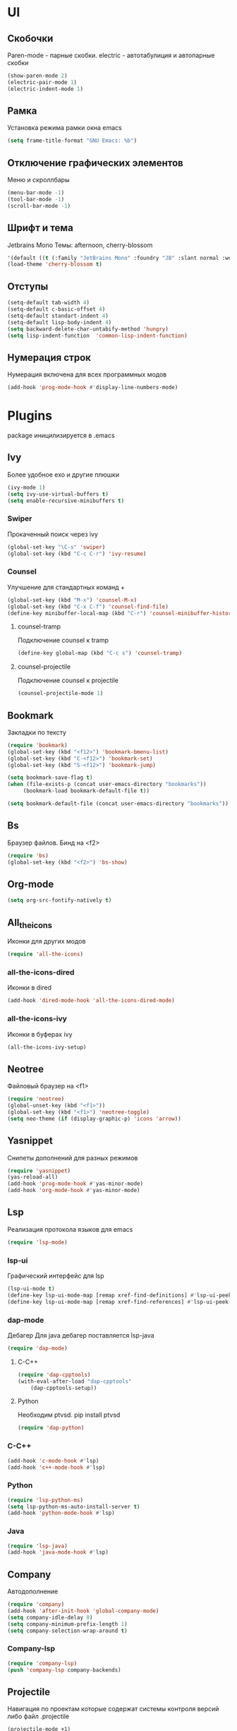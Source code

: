 * UI
** Скобочки
   Paren-mode - парные скобки.
   electric - автотабулиция и автопарные скобки
   #+BEGIN_SRC emacs-lisp
   (show-paren-mode 2)
   (electric-pair-mode 1)
   (electric-indent-mode 1)
   #+END_SRC
** Рамка
   Установка режима рамки окна emacs
   #+BEGIN_SRC emacs-lisp
	 (setq frame-title-format "GNU Emacs: %b")
   #+END_SRC
** Отключение графических элементов
   Меню и скроллбары
   #+BEGIN_SRC emacs-lisp
   (menu-bar-mode -1)
   (tool-bar-mode -1)
   (scroll-bar-mode -1)
   #+END_SRC
** Шрифт и тема
   Jetbrains Mono
   Темы: afternoon, cherry-blossom
   #+BEGIN_SRC emacs-lisp
     '(default ((t (:family "JetBrains Mono" :foundry "JB" :slant normal :weight normal :height 98 :width normal))))
     (load-theme 'cherry-blossom t)
   #+END_SRC
** Отступы
   #+BEGIN_SRC emacs-lisp
	 (setq-default tab-width 4)
	 (setq-default c-basic-offset 4)
	 (setq-default standart-indent 4)
	 (setq-default lisp-body-indent 4)
	 (setq backward-delete-char-untabify-method 'hungry)
	 (setq lisp-indent-function  'common-lisp-indent-function)
   #+END_SRC
** Нумерация строк
   Нумерация включена для всех программных модов
   #+BEGIN_SRC emacs-lisp
   (add-hook 'prog-mode-hook #'display-line-numbers-mode)
   #+END_SRC
* Plugins
package иницилизируется в .emacs
** Ivy
   Более удобное exo и другие плюшки
   #+BEGIN_SRC emacs-lisp
	 (ivy-mode 1)
	 (setq ivy-use-virtual-buffers t)
	 (setq enable-recursive-minibuffers t)
   #+END_SRC
*** Swiper
	Прокаченный поиск через ivy
	#+BEGIN_SRC emacs-lisp
	(global-set-key "\C-s" 'swiper)
	(global-set-key (kbd "C-c C-r") 'ivy-resume)
	#+END_SRC
*** Counsel
	Улучшение для стандартных команд + 
	#+BEGIN_SRC emacs-lisp
	  (global-set-key (kbd "M-x") 'counsel-M-x)
	  (global-set-key (kbd "C-x C-f") 'counsel-find-file)
	  (define-key minibuffer-local-map (kbd "C-r") 'counsel-minibuffer-history)
	#+END_SRC
**** counsel-tramp
	 Подключение counsel к tramp
	 #+BEGIN_SRC emacs-lisp
	 (define-key global-map (kbd "C-c s") 'counsel-tramp)
	 #+END_SRC
**** counsel-projectile
	 Подключение counsel к projectile
	 #+BEGIN_SRC emacs-lisp
	 (counsel-projectile-mode 1)
	 #+END_SRC

** Bookmark
   Закладки по тексту
   #+BEGIN_SRC emacs-lisp
   (require 'bookmark)
   (global-set-key (kbd "<f12>") 'bookmark-bmenu-list)
   (global-set-key (kbd "C-<f12>") 'bookmark-set)
   (global-set-key (kbd "S-<f12>") 'bookmark-jump)

   (setq bookmark-save-flag t)
   (when (file-exists-p (concat user-emacs-directory "bookmarks"))
   		(bookmark-load bookmark-default-file t))

   (setq bookmark-default-file (concat user-emacs-directory "bookmarks"))
   #+END_SRC
** Bs
   Браузер файлов. Бинд на <f2>
   #+BEGIN_SRC emacs-lisp
   (require 'bs)
   (global-set-key (kbd "<f2>") 'bs-show)
   #+END_SRC
** Org-mode
   #+BEGIN_SRC emacs-lisp
   (setq org-src-fontify-natively t)
   #+END_SRC
** All_the_icons
   Иконки для других модов
   #+BEGIN_SRC emacs-lisp
   (require 'all-the-icons)
   #+END_SRC
*** all-the-icons-dired
	Иконки в dired
	#+BEGIN_SRC emacs-lisp
	(add-hook 'dired-mode-hook 'all-the-icons-dired-mode)
	#+END_SRC
*** all-the-icons-ivy
	Иконки в буферах ivy
	#+BEGIN_SRC emacs-lisp
	(all-the-icons-ivy-setup)
	#+END_SRC
** Neotree
   Файловый браузер на <f1>
   #+BEGIN_SRC emacs-lisp
   (require 'neotree)
   (global-unset-key (kbd "<f1>"))
   (global-set-key (kbd "<f1>") 'neotree-toggle)
   (setq neo-theme (if (display-graphic-p) 'icons 'arrow))
   #+END_SRC
** Yasnippet
   Снипеты дополнений для разных режимов
   #+BEGIN_SRC emacs-lisp
   (require 'yasnippet)
   (yas-reload-all)
   (add-hook 'prog-mode-hook #'yas-minor-mode)
   (add-hook 'org-mode-hook #'yas-minor-mode)
   #+END_SRC
** Lsp
   Реализация протокола языков для emacs
   #+BEGIN_SRC emacs-lisp
   (require 'lsp-mode)
   #+END_SRC
*** lsp-ui
	Графический интерфейс для lsp
	#+BEGIN_SRC emacs-lisp
	(lsp-ui-mode t)
	(define-key lsp-ui-mode-map [remap xref-find-definitions] #'lsp-ui-peek-find-definitions)
	(define-key lsp-ui-mode-map [remap xref-find-references] #'lsp-ui-peek-find-references)
	#+END_SRC
*** dap-mode
	Дебагер 
	Для java дебагер поставляется lsp-java
	#+BEGIN_SRC emacs-lisp
	  (require 'dap-mode)
	#+END_SRC
**** C-C++
	 #+BEGIN_SRC emacs-lisp
	   (require 'dap-cpptools)
	   (with-eval-after-load "dap-cpptools"
		   (dap-cpptools-setup))
	 #+END_SRC
**** Python
	 Необходим ptvsd.
	 pip install ptvsd
	 #+BEGIN_SRC emacs-lisp
	 (require 'dap-python)
	 #+END_SRC
*** C-C++
	#+BEGIN_SRC emacs-lisp
	(add-hook 'c-mode-hook #'lsp)
	(add-hook 'c++-mode-hook #'lsp)
	#+END_SRC
*** Python
	#+BEGIN_SRC emacs-lisp
	(require 'lsp-python-ms)
	(setq lsp-python-ms-auto-install-server t)
	(add-hook 'python-mode-hook #'lsp)
	#+END_SRC
*** Java
	#+BEGIN_SRC emacs-lisp
	(require 'lsp-java)
	(add-hook 'java-mode-hook #'lsp)
	#+END_SRC
** Company
   Автодополнение
   #+BEGIN_SRC emacs-lisp
	 (require 'company)
	 (add-hook 'after-init-hook 'global-company-mode)
	 (setq company-idle-delay 0)
	 (setq company-minimum-prefix-length 1) 
	 (setq company-selection-wrap-around t)
   #+END_SRC
*** Company-lsp
	
	#+BEGIN_SRC emacs-lisp
	(require 'company-lsp)
	(push 'company-lsp company-backends)
	#+END_SRC*** 
** Projectile
   Навигация по проектам которые содержат системы контроля версий
   либо файл .projectile
   #+BEGIN_SRC emacs-lisp
   (projectile-mode +1)
   (define-key projectile-mode-map (kbd "C-c p") 'projectile-command-map)
   #+END_SRC
** Flycheck
   Проверка синтаксиса
   #+BEGIN_SRC emacs-lisp
   (require 'flycheck)
   (global-flycheck-mode)
   #+END_SRC
** Tramp
   Использование данной конфигурации emacs 
   для доступа к удалённым серверам
   #+BEGIN_SRC emacs-lisp
   (require 'tramp)
   (setq tramp-default-method "ssh")
   #+END_SRC
** Ediprolog
   Выполнение кода prolog по нажатию f9
   #+BEGIN_SRC emacs-lisp
	 (require 'ediprolog)
	 (with-eval-after-load "ediprolog"
		 (global-set-key (kbd "<f9>") 'ediprolog-dwim)
		 (setq ediprolog-program "/usr/bin/swipl")
		 (setq ediprolog-system 'swi)
		 )
   #+END_SRC
* Другие настройки
** Отключение бекапов
   #+BEGIN_SRC emacs-lisp
   (setq make-backup-files nil)
   (setq auto-save-list-file-name nil)
   (setq auto-save-default nil)
   #+END_SRC
** Общий буфер обмена
   #+BEGIN_SRC emacs-lisp
   (setq x-select-enable-clipboard t)
   #+END_SRC
** Проверка ошибок
   #+BEGIN_SRC emacs-lisp
	 (add-hook 'text-mode-hook #'flyspell-mode)
	 (with-eval-after-load "ispell"
		 (setq ispell-program-name "hunspell")
		 (ispell-set-spellchecker-params)
		 (ispell-hunspell-add-multi-dic "en_US,ru_RU")
		 (setq ispell-dictionary "en_US,ru_RU")
		 (setq ispell-personal-dictionary "~/.hunspell_personal")
		 )
   #+END_SRC

